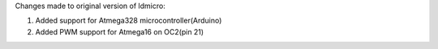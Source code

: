 Changes made to original version of ldmicro:

1. Added support for Atmega328 microcontroller(Arduino)
2. Added PWM support for Atmega16 on OC2(pin 21)

